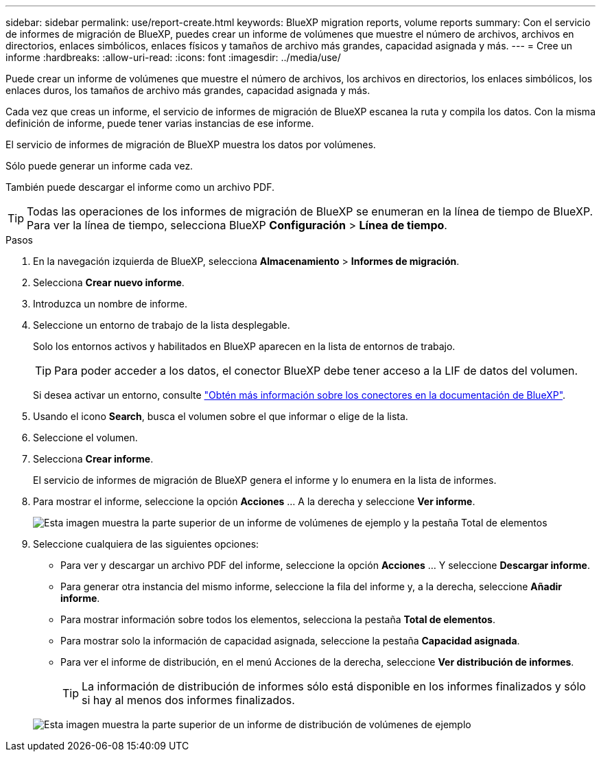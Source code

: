 ---
sidebar: sidebar 
permalink: use/report-create.html 
keywords: BlueXP migration reports, volume reports 
summary: Con el servicio de informes de migración de BlueXP, puedes crear un informe de volúmenes que muestre el número de archivos, archivos en directorios, enlaces simbólicos, enlaces físicos y tamaños de archivo más grandes, capacidad asignada y más. 
---
= Cree un informe
:hardbreaks:
:allow-uri-read: 
:icons: font
:imagesdir: ../media/use/


[role="lead"]
Puede crear un informe de volúmenes que muestre el número de archivos, los archivos en directorios, los enlaces simbólicos, los enlaces duros, los tamaños de archivo más grandes, capacidad asignada y más.

Cada vez que creas un informe, el servicio de informes de migración de BlueXP escanea la ruta y compila los datos. Con la misma definición de informe, puede tener varias instancias de ese informe.

El servicio de informes de migración de BlueXP muestra los datos por volúmenes.

Sólo puede generar un informe cada vez.

También puede descargar el informe como un archivo PDF.


TIP: Todas las operaciones de los informes de migración de BlueXP se enumeran en la línea de tiempo de BlueXP. Para ver la línea de tiempo, selecciona BlueXP *Configuración* > *Línea de tiempo*.

.Pasos
. En la navegación izquierda de BlueXP, selecciona *Almacenamiento* > *Informes de migración*.
. Selecciona *Crear nuevo informe*.
. Introduzca un nombre de informe.
. Seleccione un entorno de trabajo de la lista desplegable.
+
Solo los entornos activos y habilitados en BlueXP aparecen en la lista de entornos de trabajo.

+

TIP: Para poder acceder a los datos, el conector BlueXP debe tener acceso a la LIF de datos del volumen.

+
Si desea activar un entorno, consulte https://docs.netapp.com/us-en/cloud-manager-setup-admin/concept-connectors.html#when-a-connector-is-required["Obtén más información sobre los conectores en la documentación de BlueXP"].

. Usando el icono *Search*, busca el volumen sobre el que informar o elige de la lista.
. Seleccione el volumen.
. Selecciona *Crear informe*.
+
El servicio de informes de migración de BlueXP genera el informe y lo enumera en la lista de informes.

. Para mostrar el informe, seleccione la opción *Acciones* ... A la derecha y seleccione *Ver informe*.
+
image:report-sample-volumes-top-total-items.png["Esta imagen muestra la parte superior de un informe de volúmenes de ejemplo y la pestaña Total de elementos"]

. Seleccione cualquiera de las siguientes opciones:
+
** Para ver y descargar un archivo PDF del informe, seleccione la opción *Acciones* ... Y seleccione *Descargar informe*.
** Para generar otra instancia del mismo informe, seleccione la fila del informe y, a la derecha, seleccione *Añadir informe*.
** Para mostrar información sobre todos los elementos, selecciona la pestaña *Total de elementos*.
** Para mostrar solo la información de capacidad asignada, seleccione la pestaña *Capacidad asignada*.
** Para ver el informe de distribución, en el menú Acciones de la derecha, seleccione *Ver distribución de informes*.
+

TIP: La información de distribución de informes sólo está disponible en los informes finalizados y sólo si hay al menos dos informes finalizados.



+
image:report-sample-volumes-distribution.png["Esta imagen muestra la parte superior de un informe de distribución de volúmenes de ejemplo"]


